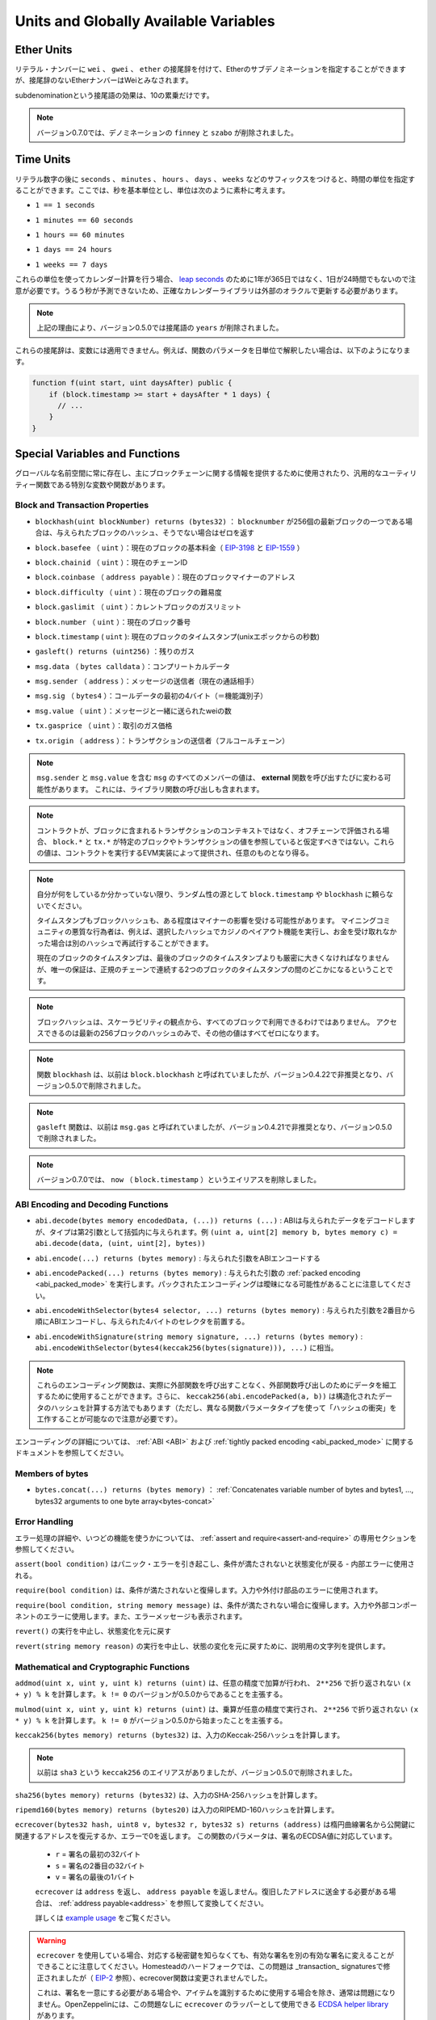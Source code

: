 **************************************
Units and Globally Available Variables
**************************************

.. index:: wei, finney, szabo, gwei, ether

Ether Units
===========

.. A literal number can take a suffix of ``wei``, ``gwei`` or ``ether`` to specify a subdenomination of Ether, where Ether numbers without a postfix are assumed to be Wei.

リテラル・ナンバーに ``wei`` 、 ``gwei`` 、 ``ether`` の接尾辞を付けて、Etherのサブデノミネーションを指定することができますが、接尾辞のないEtherナンバーはWeiとみなされます。

.. code-block:: solidity
    :force:

    assert(1 wei == 1);
    assert(1 gwei == 1e9);
    assert(1 ether == 1e18);

.. The only effect of the subdenomination suffix is a multiplication by a power of ten.

subdenominationという接尾語の効果は、10の累乗だけです。

.. .. note::

..     The denominations ``finney`` and ``szabo`` have been removed in version 0.7.0.

.. note::

    バージョン0.7.0では、デノミネーションの ``finney`` と ``szabo`` が削除されました。

.. index:: time, seconds, minutes, hours, days, weeks, years

Time Units
==========

.. Suffixes like ``seconds``, ``minutes``, ``hours``, ``days`` and ``weeks``
.. after literal numbers can be used to specify units of time where seconds are the base
.. unit and units are considered naively in the following way:

リテラル数字の後に ``seconds`` 、 ``minutes`` 、 ``hours`` 、 ``days`` 、 ``weeks`` などのサフィックスをつけると、時間の単位を指定することができます。ここでは、秒を基本単位とし、単位は次のように素朴に考えます。

.. * ``1 == 1 seconds``

* ``1 == 1 seconds``

.. * ``1 minutes == 60 seconds``

* ``1 minutes == 60 seconds``

.. * ``1 hours == 60 minutes``

* ``1 hours == 60 minutes``

.. * ``1 days == 24 hours``

* ``1 days == 24 hours``

.. * ``1 weeks == 7 days``

* ``1 weeks == 7 days``

.. Take care if you perform calendar calculations using these units, because
.. not every year equals 365 days and not even every day has 24 hours
.. because of `leap seconds <https://en.wikipedia.org/wiki/Leap_second>`_.
.. Due to the fact that leap seconds cannot be predicted, an exact calendar
.. library has to be updated by an external oracle.

これらの単位を使ってカレンダー計算を行う場合、 `leap seconds <https://en.wikipedia.org/wiki/Leap_second>`_ のために1年が365日ではなく、1日が24時間でもないので注意が必要です。うるう秒が予測できないため、正確なカレンダーライブラリは外部のオラクルで更新する必要があります。

.. .. note::

..     The suffix ``years`` has been removed in version 0.5.0 due to the reasons above.

.. note::

    上記の理由により、バージョン0.5.0では接尾語の ``years`` が削除されました。

.. These suffixes cannot be applied to variables. For example, if you want to
.. interpret a function parameter in days, you can in the following way:

これらの接尾辞は、変数には適用できません。例えば、関数のパラメータを日単位で解釈したい場合は、以下のようになります。

.. code-block:: solidity

    function f(uint start, uint daysAfter) public {
        if (block.timestamp >= start + daysAfter * 1 days) {
          // ...
        }
    }

.. _special-variables-functions:

Special Variables and Functions
===============================

.. There are special variables and functions which always exist in the global
.. namespace and are mainly used to provide information about the blockchain
.. or are general-use utility functions.

グローバルな名前空間に常に存在し、主にブロックチェーンに関する情報を提供するために使用されたり、汎用的なユーティリティー関数である特別な変数や関数があります。

.. index:: abi, block, coinbase, difficulty, encode, number, block;number, timestamp, block;timestamp, msg, data, gas, sender, value, gas price, origin

Block and Transaction Properties
--------------------------------

.. - ``blockhash(uint blockNumber) returns (bytes32)``: hash of the given block when ``blocknumber`` is one of the 256 most recent blocks; otherwise returns zero

-  ``blockhash(uint blockNumber) returns (bytes32)`` ： ``blocknumber`` が256個の最新ブロックの一つである場合は、与えられたブロックのハッシュ、そうでない場合はゼロを返す

.. - ``block.basefee`` (``uint``): current block's base fee (`EIP-3198 <https://eips.ethereum.org/EIPS/eip-3198>`_ and `EIP-1559 <https://eips.ethereum.org/EIPS/eip-1559>`_)

-  ``block.basefee`` （ ``uint`` ）：現在のブロックの基本料金（ `EIP-3198 <https://eips.ethereum.org/EIPS/eip-3198>`_ と `EIP-1559 <https://eips.ethereum.org/EIPS/eip-1559>`_ ）

.. - ``block.chainid`` (``uint``): current chain id

-  ``block.chainid`` （ ``uint`` ）：現在のチェーンID

.. - ``block.coinbase`` (``address payable``): current block miner's address

-  ``block.coinbase`` （ ``address payable`` ）：現在のブロックマイナーのアドレス

.. - ``block.difficulty`` (``uint``): current block difficulty

-  ``block.difficulty`` （ ``uint`` ）：現在のブロックの難易度

.. - ``block.gaslimit`` (``uint``): current block gaslimit

-  ``block.gaslimit`` （ ``uint`` ）：カレントブロックのガスリミット

.. - ``block.number`` (``uint``): current block number

-  ``block.number`` （ ``uint`` ）：現在のブロック番号

.. - ``block.timestamp`` (``uint``): current block timestamp as seconds since unix epoch

-  ``block.timestamp``  ( ``uint`` ): 現在のブロックのタイムスタンプ(unixエポックからの秒数)

.. - ``gasleft() returns (uint256)``: remaining gas

-  ``gasleft() returns (uint256)`` ：残りのガス

.. - ``msg.data`` (``bytes calldata``): complete calldata

-  ``msg.data`` （ ``bytes calldata`` ）：コンプリートカルデータ

.. - ``msg.sender`` (``address``): sender of the message (current call)

-  ``msg.sender`` （ ``address`` ）：メッセージの送信者（現在の通話相手）

.. - ``msg.sig`` (``bytes4``): first four bytes of the calldata (i.e. function identifier)

-  ``msg.sig`` （ ``bytes4`` ）：コールデータの最初の4バイト（＝機能識別子）

.. - ``msg.value`` (``uint``): number of wei sent with the message

-  ``msg.value`` （ ``uint`` ）：メッセージと一緒に送られたweiの数

.. - ``tx.gasprice`` (``uint``): gas price of the transaction

-  ``tx.gasprice`` （ ``uint`` ）：取引のガス価格

.. - ``tx.origin`` (``address``): sender of the transaction (full call chain)

-  ``tx.origin`` （ ``address`` ）：トランザクションの送信者（フルコールチェーン）

.. .. note::

..     The values of all members of ``msg``, including ``msg.sender`` and
..     ``msg.value`` can change for every **external** function call.
..     This includes calls to library functions.

.. note::

    ``msg.sender`` と ``msg.value`` を含む ``msg`` のすべてのメンバーの値は、 **external** 関数を呼び出すたびに変わる可能性があります。     これには、ライブラリ関数の呼び出しも含まれます。

.. .. note::

..     When contracts are evaluated off-chain rather than in context of a transaction included in a
..     block, you should not assume that ``block.*`` and ``tx.*`` refer to values from any specific
..     block or transaction. These values are provided by the EVM implementation that executes the
..     contract and can be arbitrary.

.. note::

    コントラクトが、ブロックに含まれるトランザクションのコンテキストではなく、オフチェーンで評価される場合、 ``block.*`` と ``tx.*`` が特定のブロックやトランザクションの値を参照していると仮定すべきではない。これらの値は、コントラクトを実行するEVM実装によって提供され、任意のものとなり得る。

.. .. note::

..     Do not rely on ``block.timestamp`` or ``blockhash`` as a source of randomness,
..     unless you know what you are doing.

..     Both the timestamp and the block hash can be influenced by miners to some degree.
..     Bad actors in the mining community can for example run a casino payout function on a chosen hash
..     and just retry a different hash if they did not receive any money.

..     The current block timestamp must be strictly larger than the timestamp of the last block,
..     but the only guarantee is that it will be somewhere between the timestamps of two
..     consecutive blocks in the canonical chain.

.. note::

    自分が何をしているか分かっていない限り、ランダム性の源として ``block.timestamp`` や ``blockhash`` に頼らないでください。

    タイムスタンプもブロックハッシュも、ある程度はマイナーの影響を受ける可能性があります。     マイニングコミュニティの悪質な行為者は、例えば、選択したハッシュでカジノのペイアウト機能を実行し、お金を受け取れなかった場合は別のハッシュで再試行することができます。

    現在のブロックのタイムスタンプは、最後のブロックのタイムスタンプよりも厳密に大きくなければなりませんが、唯一の保証は、正規のチェーンで連続する2つのブロックのタイムスタンプの間のどこかになるということです。

.. .. note::

..     The block hashes are not available for all blocks for scalability reasons.
..     You can only access the hashes of the most recent 256 blocks, all other
..     values will be zero.

.. note::

    ブロックハッシュは、スケーラビリティの観点から、すべてのブロックで利用できるわけではありません。     アクセスできるのは最新の256ブロックのハッシュのみで、その他の値はすべてゼロになります。

.. .. note::

..     The function ``blockhash`` was previously known as ``block.blockhash``, which was deprecated in
..     version 0.4.22 and removed in version 0.5.0.

.. note::

    関数 ``blockhash`` は、以前は ``block.blockhash`` と呼ばれていましたが、バージョン0.4.22で非推奨となり、バージョン0.5.0で削除されました。

.. .. note::

..     The function ``gasleft`` was previously known as ``msg.gas``, which was deprecated in
..     version 0.4.21 and removed in version 0.5.0.

.. note::

    ``gasleft`` 関数は、以前は ``msg.gas`` と呼ばれていましたが、バージョン0.4.21で非推奨となり、バージョン0.5.0で削除されました。

.. .. note::

..     In version 0.7.0, the alias ``now`` (for ``block.timestamp``) was removed.

.. note::

    バージョン0.7.0では、 ``now`` （ ``block.timestamp`` ）というエイリアスを削除しました。

.. index:: abi, encoding, packed

ABI Encoding and Decoding Functions
-----------------------------------

.. - ``abi.decode(bytes memory encodedData, (...)) returns (...)``: ABI-decodes the given data, while the types are given in parentheses as second argument. Example: ``(uint a, uint[2] memory b, bytes memory c) = abi.decode(data, (uint, uint[2], bytes))``

-  ``abi.decode(bytes memory encodedData, (...)) returns (...)`` : ABIは与えられたデータをデコードしますが、タイプは第2引数として括弧内に与えられます。例 ``(uint a, uint[2] memory b, bytes memory c) = abi.decode(data, (uint, uint[2], bytes))``

.. - ``abi.encode(...) returns (bytes memory)``: ABI-encodes the given arguments

-  ``abi.encode(...) returns (bytes memory)`` : 与えられた引数をABIエンコードする

.. - ``abi.encodePacked(...) returns (bytes memory)``: Performs :ref:`packed encoding <abi_packed_mode>` of the given arguments. Note that packed encoding can be ambiguous!

-  ``abi.encodePacked(...) returns (bytes memory)`` : 与えられた引数の :ref:`packed encoding <abi_packed_mode>` を実行します。パックされたエンコーディングは曖昧になる可能性があることに注意してください。

.. - ``abi.encodeWithSelector(bytes4 selector, ...) returns (bytes memory)``: ABI-encodes the given arguments starting from the second and prepends the given four-byte selector

-  ``abi.encodeWithSelector(bytes4 selector, ...) returns (bytes memory)`` : 与えられた引数を2番目から順にABIエンコードし、与えられた4バイトのセレクタを前置する。

.. - ``abi.encodeWithSignature(string memory signature, ...) returns (bytes memory)``: Equivalent to ``abi.encodeWithSelector(bytes4(keccak256(bytes(signature))), ...)```

-  ``abi.encodeWithSignature(string memory signature, ...) returns (bytes memory)`` :  ``abi.encodeWithSelector(bytes4(keccak256(bytes(signature))), ...)`` に相当。

.. .. note::

..     These encoding functions can be used to craft data for external function calls without actually
..     calling an external function. Furthermore, ``keccak256(abi.encodePacked(a, b))`` is a way
..     to compute the hash of structured data (although be aware that it is possible to
..     craft a "hash collision" using different function parameter types).

.. note::

    これらのエンコーディング関数は、実際に外部関数を呼び出すことなく、外部関数呼び出しのためにデータを細工するために使用することができます。さらに、 ``keccak256(abi.encodePacked(a, b))`` は構造化されたデータのハッシュを計算する方法でもあります（ただし、異なる関数パラメータタイプを使って「ハッシュの衝突」を工作することが可能なので注意が必要です）。

.. See the documentation about the :ref:`ABI <ABI>` and the
.. :ref:`tightly packed encoding <abi_packed_mode>` for details about the encoding.

エンコーディングの詳細については、 :ref:`ABI <ABI>` および :ref:`tightly packed encoding <abi_packed_mode>` に関するドキュメントを参照してください。

.. index:: bytes members

Members of bytes
----------------

.. - ``bytes.concat(...) returns (bytes memory)``: :ref:`Concatenates variable number of bytes and bytes1, ..., bytes32 arguments to one byte array<bytes-concat>`

-  ``bytes.concat(...) returns (bytes memory)`` ： :ref:`Concatenates variable number of bytes and bytes1, ..., bytes32 arguments to one byte array<bytes-concat>`

.. index:: assert, revert, require

Error Handling
--------------

.. See the dedicated section on :ref:`assert and require<assert-and-require>` for
.. more details on error handling and when to use which function.

エラー処理の詳細や、いつどの機能を使うかについては、 :ref:`assert and require<assert-and-require>` の専用セクションを参照してください。

.. ``assert(bool condition)``
..     causes a Panic error and thus state change reversion if the condition is not met - to be used for internal errors.

``assert(bool condition)`` はパニック・エラーを引き起こし、条件が満たされないと状態変化が戻る - 内部エラーに使用される。

.. ``require(bool condition)``
..     reverts if the condition is not met - to be used for errors in inputs or external components.

``require(bool condition)`` は、条件が満たされないと復帰します。入力や外付け部品のエラーに使用されます。

.. ``require(bool condition, string memory message)``
..     reverts if the condition is not met - to be used for errors in inputs or external components. Also provides an error message.

``require(bool condition, string memory message)`` は、条件が満たされない場合に復帰します。入力や外部コンポーネントのエラーに使用します。また、エラーメッセージも表示されます。

.. ``revert()``
..     abort execution and revert state changes

``revert()`` の実行を中止し、状態変化を元に戻す

.. ``revert(string memory reason)``
..     abort execution and revert state changes, providing an explanatory string

``revert(string memory reason)`` の実行を中止し、状態の変化を元に戻すために、説明用の文字列を提供します。

.. index:: keccak256, ripemd160, sha256, ecrecover, addmod, mulmod, cryptography,

.. _mathematical-and-cryptographic-functions:

Mathematical and Cryptographic Functions
----------------------------------------

.. ``addmod(uint x, uint y, uint k) returns (uint)``
..     compute ``(x + y) % k`` where the addition is performed with arbitrary precision and does not wrap around at ``2**256``. Assert that ``k != 0`` starting from version 0.5.0.

``addmod(uint x, uint y, uint k) returns (uint)`` は、任意の精度で加算が行われ、 ``2**256`` で折り返されない ``(x + y) % k`` を計算します。 ``k != 0`` のバージョンが0.5.0からであることを主張する。

.. ``mulmod(uint x, uint y, uint k) returns (uint)``
..     compute ``(x * y) % k`` where the multiplication is performed with arbitrary precision and does not wrap around at ``2**256``. Assert that ``k != 0`` starting from version 0.5.0.

``mulmod(uint x, uint y, uint k) returns (uint)`` は、乗算が任意の精度で実行され、 ``2**256`` で折り返されない ``(x * y) % k`` を計算します。 ``k != 0`` がバージョン0.5.0から始まったことを主張する。

.. ``keccak256(bytes memory) returns (bytes32)``
..     compute the Keccak-256 hash of the input

``keccak256(bytes memory) returns (bytes32)`` は、入力のKeccak-256ハッシュを計算します。

.. .. note::

..     There used to be an alias for ``keccak256`` called ``sha3``, which was removed in version 0.5.0.

.. note::

    以前は ``sha3`` という ``keccak256`` のエイリアスがありましたが、バージョン0.5.0で削除されました。

.. ``sha256(bytes memory) returns (bytes32)``
..     compute the SHA-256 hash of the input

``sha256(bytes memory) returns (bytes32)`` は、入力のSHA-256ハッシュを計算します。

.. ``ripemd160(bytes memory) returns (bytes20)``
..     compute RIPEMD-160 hash of the input

``ripemd160(bytes memory) returns (bytes20)`` は入力のRIPEMD-160ハッシュを計算します。

.. ``ecrecover(bytes32 hash, uint8 v, bytes32 r, bytes32 s) returns (address)``
..     recover the address associated with the public key from elliptic curve signature or return zero on error.
..     The function parameters correspond to ECDSA values of the signature:

..     * ``r`` = first 32 bytes of signature

..     * ``s`` = second 32 bytes of signature

..     * ``v`` = final 1 byte of signature

..     ``ecrecover`` returns an ``address``, and not an ``address payable``. See :ref:`address payable<address>` for
..     conversion, in case you need to transfer funds to the recovered address.

..     For further details, read `example usage <https://ethereum.stackexchange.com/questions/1777/workflow-on-signing-a-string-with-private-key-followed-by-signature-verificatio>`_.

``ecrecover(bytes32 hash, uint8 v, bytes32 r, bytes32 s) returns (address)`` は楕円曲線署名から公開鍵に関連するアドレスを復元するか、エラーで0を返します。     この関数のパラメータは、署名のECDSA値に対応しています。

    *  ``r``  = 署名の最初の32バイト

    *  ``s``  = 署名の2番目の32バイト

    *  ``v``  = 署名の最後の1バイト

    ``ecrecover`` は ``address`` を返し、 ``address payable`` を返しません。復旧したアドレスに送金する必要がある場合は、 :ref:`address payable<address>` を参照して変換してください。

    詳しくは `example usage <https://ethereum.stackexchange.com/questions/1777/workflow-on-signing-a-string-with-private-key-followed-by-signature-verificatio>`_ をご覧ください。

.. .. warning::

..     If you use ``ecrecover``, be aware that a valid signature can be turned into a different valid signature without
..     requiring knowledge of the corresponding private key. In the Homestead hard fork, this issue was fixed
..     for _transaction_ signatures (see `EIP-2 <https://eips.ethereum.org/EIPS/eip-2#specification>`_), but
..     the ecrecover function remained unchanged.

..     This is usually not a problem unless you require signatures to be unique or
..     use them to identify items. OpenZeppelin have a `ECDSA helper library <https://docs.openzeppelin.com/contracts/2.x/api/cryptography#ECDSA>`_ that you can use as a wrapper for ``ecrecover`` without this issue.

.. warning::

    ``ecrecover`` を使用している場合、対応する秘密鍵を知らなくても、有効な署名を別の有効な署名に変えることができることに注意してください。Homesteadのハードフォークでは、この問題は _transaction_ signaturesで修正されましたが（ `EIP-2 <https://eips.ethereum.org/EIPS/eip-2#specification>`_ 参照）、ecrecover関数は変更されませんでした。

    これは、署名を一意にする必要がある場合や、アイテムを識別するために使用する場合を除き、通常は問題になりません。OpenZeppelinには、この問題なしに ``ecrecover`` のラッパーとして使用できる `ECDSA helper library <https://docs.openzeppelin.com/contracts/2.x/api/cryptography#ECDSA>`_ があります。

.. .. note::

..     When running ``sha256``, ``ripemd160`` or ``ecrecover`` on a *private blockchain*, you might encounter Out-of-Gas. This is because these functions are implemented as "precompiled contracts" and only really exist after they receive the first message (although their contract code is hardcoded). Messages to non-existing contracts are more expensive and thus the execution might run into an Out-of-Gas error. A workaround for this problem is to first send Wei (1 for example) to each of the contracts before you use them in your actual contracts. This is not an issue on the main or test net.

.. note::

    ``sha256`` 、 ``ripemd160`` 、 ``ecrecover`` を*プライベートブロックチェーン*で実行すると、Out-of-Gasに遭遇することがあります。これは、これらの機能が「プリコンパイルされたコントラクト」として実装されており、最初のメッセージを受信して初めて実際に存在するからです（ただし、コントラクトコードはハードコードされています）。存在しないコントラクトへのメッセージはより高価であるため、実行時にOut-of-Gasエラーが発生する可能性があります。この問題を回避するには、実際のコントラクトで使用する前に、まず各コントラクトにWei（例：1）を送信することです。これは、メインネットやテストネットでは問題になりません。

.. index:: balance, codehash, send, transfer, call, callcode, delegatecall, staticcall

.. _address_related:

Members of Address Types
------------------------

.. ``<address>.balance`` (``uint256``)
..     balance of the :ref:`address` in Wei

``<address>.balance`` （ ``uint256`` ） 魏の :ref:`address` のバランス

.. ``<address>.code`` (``bytes memory``)
..     code at the :ref:`address` (can be empty)

:ref:`address` の ``<address>.code`` （ ``bytes memory`` ）コード（空でも可）

.. ``<address>.codehash`` (``bytes32``)
..     the codehash of the :ref:`address`

``<address>.codehash`` （ ``bytes32`` ） :ref:`address` のコードハッシュ

.. ``<address payable>.transfer(uint256 amount)``
..     send given amount of Wei to :ref:`address`, reverts on failure, forwards 2300 gas stipend, not adjustable

``<address payable>.transfer(uint256 amount)`` は指定された量のWeiを :ref:`address` に送る、失敗すると元に戻る、フォワードは2300ガスの俸給、調整不可

.. ``<address payable>.send(uint256 amount) returns (bool)``
..     send given amount of Wei to :ref:`address`, returns ``false`` on failure, forwards 2300 gas stipend, not adjustable

``<address payable>.send(uint256 amount) returns (bool)`` は指定された量のWeiを :ref:`address` に送り、失敗すると ``false`` を返し、2300のgas stipendを送り、調整できない。

.. ``<address>.call(bytes memory) returns (bool, bytes memory)``
..     issue low-level ``CALL`` with the given payload, returns success condition and return data, forwards all available gas, adjustable

``<address>.call(bytes memory) returns (bool, bytes memory)`` は与えられたペイロードで低レベルの ``CALL`` を発行し、成功条件とリターンデータを返し、利用可能なすべてのガスを転送し、調整可能な

.. ``<address>.delegatecall(bytes memory) returns (bool, bytes memory)``
..     issue low-level ``DELEGATECALL`` with the given payload, returns success condition and return data, forwards all available gas, adjustable

``<address>.delegatecall(bytes memory) returns (bool, bytes memory)`` は与えられたペイロードで低レベルの ``DELEGATECALL`` を発行し、成功条件とリターンデータを返し、利用可能なすべてのガスを転送し、調整可能な

.. ``<address>.staticcall(bytes memory) returns (bool, bytes memory)``
..     issue low-level ``STATICCALL`` with the given payload, returns success condition and return data, forwards all available gas, adjustable

``<address>.staticcall(bytes memory) returns (bool, bytes memory)`` は、与えられたペイロードで低レベルの ``STATICCALL`` を発行し、成功条件とリターンデータを返し、利用可能なすべてのガスを転送し、調整可能です。

.. For more information, see the section on :ref:`address`.

詳しくは、「 :ref:`address` 」の項をご覧ください。

.. .. warning::

..     You should avoid using ``.call()`` whenever possible when executing another contract function as it bypasses type checking,
..     function existence check, and argument packing.

.. warning::

    ``.call()`` は、型チェック、関数の存在チェック、引数のパッキングをバイパスするので、他のコントラクト関数を実行する際には、可能な限り使用を避けるべきです。

.. .. warning::

..     There are some dangers in using ``send``: The transfer fails if the call stack depth is at 1024
..     (this can always be forced by the caller) and it also fails if the recipient runs out of gas. So in order
..     to make safe Ether transfers, always check the return value of ``send``, use ``transfer`` or even better:
..     Use a pattern where the recipient withdraws the money.

.. warning::

    ``send`` の使用にはいくつかの危険があります。コールスタックの深さが1024の場合、転送は失敗し（これは常に呼び出し側で強制することができます）、受信者がガス欠になった場合も失敗します。そのため、安全なEther転送を行うためには、 ``send`` の戻り値を常にチェックし、 ``transfer`` を使用するか、あるいはそれ以上の方法をとる必要があります。     受信者がお金を引き出すパターンを使いましょう。

.. .. warning::

..     Due to the fact that the EVM considers a call to a non-existing contract to always succeed,
..     Solidity includes an extra check using the ``extcodesize`` opcode when performing external calls.
..     This ensures that the contract that is about to be called either actually exists (it contains code)
..     or an exception is raised.

..     The low-level calls which operate on addresses rather than contract instances (i.e. ``.call()``,
..     ``.delegatecall()``, ``.staticcall()``, ``.send()`` and ``.transfer()``) **do not** include this
..     check, which makes them cheaper in terms of gas but also less safe.

.. warning::

    EVMでは、存在しないコントラクトへの呼び出しは常に成功すると考えられているため、Solidityでは外部呼び出しを行う際に、 ``extcodesize``  opcodeを使用した追加のチェックを行っています。     これにより、呼び出されようとしているコントラクトが実際に存在する（コードが含まれている）か、例外が発生するかを確認します。

    コントラクトインスタンスではなくアドレスを操作する低レベルコール（ ``.call()`` 、 ``.delegatecall()`` 、 ``.staticcall()`` 、 ``.send()`` 、 ``.transfer()`` など） **do not** には、このチェックが含まれているため、ガス代が安く済みますが、安全性も低くなります。

.. .. note::

..    Prior to version 0.5.0, Solidity allowed address members to be accessed by a contract instance, for example ``this.balance``.
..    This is now forbidden and an explicit conversion to address must be done: ``address(this).balance``.

.. note::

   バージョン0.5.0以前のSolidityでは、 ``this.balance`` などのコントラクトインスタンスからアドレスメンバーにアクセスすることができました。    これは現在では禁止されており、アドレスへの明示的な変換を行う必要があります。 ``address(this).balance`` です。

.. .. note::

..    If state variables are accessed via a low-level delegatecall, the storage layout of the two contracts
..    must align in order for the called contract to correctly access the storage variables of the calling contract by name.
..    This is of course not the case if storage pointers are passed as function arguments as in the case for
..    the high-level libraries.

.. note::

   低レベルのデリゲートコールで状態変数にアクセスする場合、呼び出されたコントラクトが呼び出し元のコントラクトのストレージ変数に名前で正しくアクセスするためには、2つのコントラクトのストレージレイアウトが一致していなければなりません。    もちろん、高レベルライブラリの場合のように、ストレージポインタが関数の引数として渡される場合は、この限りではありません。

.. .. note::

..     Prior to version 0.5.0, ``.call``, ``.delegatecall`` and ``.staticcall`` only returned the
..     success condition and not the return data.

.. note::

    バージョン0.5.0以前では、 ``.call`` 、 ``.delegatecall`` 、 ``.staticcall`` は成功条件のみを返し、リターンデータを返しませんでした。

.. .. note::

..     Prior to version 0.5.0, there was a member called ``callcode`` with similar but slightly different
..     semantics than ``delegatecall``.

.. note::

    バージョン0.5.0以前では、 ``delegatecall`` と似ているが若干意味合いが異なる ``callcode`` というメンバーがいました。

.. index:: this, selfdestruct

Contract Related
----------------

.. ``this`` (current contract's type)
..     the current contract, explicitly convertible to :ref:`address`

``this`` （現在の契約のタイプ）現在の契約で、 :ref:`address` に明示的に変換可能なもの

.. ``selfdestruct(address payable recipient)``
..     Destroy the current contract, sending its funds to the given :ref:`address`
..     and end execution.
..     Note that ``selfdestruct`` has some peculiarities inherited from the EVM:

..     - the receiving contract's receive function is not executed.

..     - the contract is only really destroyed at the end of the transaction and ``revert`` s might "undo" the destruction.

``selfdestruct(address payable recipient)`` は現在の契約を破棄し、その資金を所定の :ref:`address` に送り、実行を終了する。      ``selfdestruct`` はEVMから引き継いだいくつかの特殊性を持っていることに注意してください。

    - 受信側コントラクトの受信機能が実行されない。

    - 契約が実際に破壊されるのは取引終了時であり、 ``revert``  sはその破壊を「元に戻す」かもしれません。

.. Furthermore, all functions of the current contract are callable directly including the current function.

さらに、現在のコントラクトのすべての関数は、現在の関数を含めて直接呼び出すことができます。

.. .. note::

..     Prior to version 0.5.0, there was a function called ``suicide`` with the same
..     semantics as ``selfdestruct``.

.. note::

    バージョン0.5.0以前では、 ``selfdestruct`` と同じセマンティクスを持つ ``suicide`` という関数がありました。

.. index:: type, creationCode, runtimeCode

.. _meta-type:

Type Information
----------------

.. The expression ``type(X)`` can be used to retrieve information about the type
.. ``X``. Currently, there is limited support for this feature (``X`` can be either
.. a contract or an integer type) but it might be expanded in the future.

``type(X)`` という式を使って、 ``X`` という型に関する情報を取り出すことができます。現在のところ、この機能のサポートは限られていますが（ ``X`` はcontract型かinteger型のどちらかです）、将来的には拡張されるかもしれません。

.. The following properties are available for a contract type ``C``:

コントラクトタイプ ``C`` には以下のプロパティがあります。

.. ``type(C).name``
..     The name of the contract.

``type(C).name``  契約の名称です。

.. ``type(C).creationCode``
..     Memory byte array that contains the creation bytecode of the contract.
..     This can be used in inline assembly to build custom creation routines,
..     especially by using the ``create2`` opcode.
..     This property can **not** be accessed in the contract itself or any
..     derived contract. It causes the bytecode to be included in the bytecode
..     of the call site and thus circular references like that are not possible.

``type(C).creationCode``  コントラクトの作成バイトコードを含むメモリバイト配列。     これはインラインアセンブリで使用することができ、特に ``create2``  opcodeを使用してカスタム作成ルーチンを構築することができます。     このプロパティは、コントラクト自体または派生コントラクトで **not** アクセスできます。これにより、バイトコードはコールサイトのバイトコードに含まれることになり、そのような循環参照はできません。

.. ``type(C).runtimeCode``
..     Memory byte array that contains the runtime bytecode of the contract.
..     This is the code that is usually deployed by the constructor of ``C``.
..     If ``C`` has a constructor that uses inline assembly, this might be
..     different from the actually deployed bytecode. Also note that libraries
..     modify their runtime bytecode at time of deployment to guard against
..     regular calls.
..     The same restrictions as with ``.creationCode`` also apply for this
..     property.

``type(C).runtimeCode``  コントラクトのランタイムバイトコードを含むメモリバイト配列。     これは、通常、 ``C`` のコンストラクタによって展開されるコードです。      ``C``  のコンストラクタがインライン アセンブリを使用している場合、これは実際にデプロイされるバイトコードとは異なる可能性があります。また、ライブラリはデプロイ時にランタイムのバイトコードを変更し、正規の呼び出しを防ぐことにも注意してください。     このプロパティにも、 ``.creationCode``  と同様の制限が適用されます。

.. In addition to the properties above, the following properties are available
.. for an interface type ``I``:

上記のプロパティに加えて、インターフェースタイプ ``I`` では以下のプロパティが利用可能です。

.. ``type(I).interfaceId``:
..     A ``bytes4`` value containing the `EIP-165 <https://eips.ethereum.org/EIPS/eip-165>`_
..     interface identifier of the given interface ``I``. This identifier is defined as the ``XOR`` of all
..     function selectors defined within the interface itself - excluding all inherited functions.

``type(I).interfaceId`` :  ``bytes4`` 値で、与えられたインターフェース ``I`` の `EIP-165 <https://eips.ethereum.org/EIPS/eip-165>`_ インターフェース識別子を含む。この識別子は、インターフェイス自身の中で定義されたすべての機能セレクタの ``XOR`` として定義され、すべての継承された機能は除外されます。

.. The following properties are available for an integer type ``T``:

整数型の ``T`` には以下のプロパティがあります。

.. ``type(T).min``
..     The smallest value representable by type ``T``.

``type(T).min``  タイプ ``T`` で表現可能な最小の値です。

.. ``type(T).max``
..     The largest value representable by type ``T``.
.. 

``type(T).max``  タイプ ``T`` で表現可能な最大の値。
